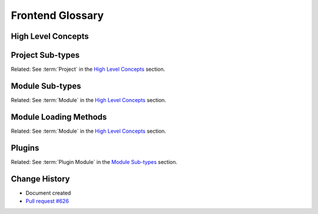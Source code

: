 Frontend Glossary
#################

High Level Concepts
*******************

.. glossary::

  Guest
    A Guest is the :term:`Module` being loaded into a :term:`Site` via module federation.

  Host
    A Host is the :term:`Site` loading a :term:`Module` via module federation.

  Micro-frontend
    Micro-frontend is an industry standard term for small, composable, independently deployed pieces of a frontend. It has a specific and narrower meaning in Open edX's frontend. Open edX's decoupled frontend architecture has been called the "micro-frontend architecture" since 2018 or so, and the ``frontend-app-*`` repositories, specifically, are referred to as "micro-frontends" or "MFEs" for short. They're often called "micro-frontend applications" as well. Some might argue it's a misnomer, as many of our MFEs are quite large. Regardless, MFEs in Open edX refer to our independently deployed, siloed frontends which do not share dependencies, and which may contain one or more distinct parts of the overall frontend.

    To support a cohesive vernacular for our post-MFE architecture (the :term:`Module Architecture`), we propose co-opting "application" to refer to a sub-type of modules - :term:`application modules <Application Module>`. Each of the ``frontend-app-*`` repositories is really a collection of related applications co-located in the repository together because they share code and dependencies unique to their domain. For instance, the modules in the "learning" MFE - course outline, courseware, progress page, dates page, etc. - share a significant amount of code, but may be better thought of as a collection of related apps, not as "the learning app".

    The rest of this glossary reflects the proposed usage of "application".

  Micro-frontend Architecture
    This is the name for the Open edX frontend architecture based on ``frontend-platform``, ``frontend-build``, and independent ``frontend-app-*`` repositories that represent :term:`micro-frontends <Micro-frontend>`. It has been super-ceded by the :term:`Module Architecture`.

  Module
    A piece of code that provides some specific, tightly coupled functionality, and which is loaded into a :term:`Site` via one of several loading mechanisms (:term:`Imported Module`, :term:`Federated Module`, or :term:`Linked Module`) which can happen at buildtime or runtime.

    There are different sub-types of modules, such as :term:`Applications <Application Module>`, :term:`Plugins <Plugin Module>`, :term:`Services <Service Module>`, or :term:`Scripts <Script Module>`.

  Module Architecture
    This is the name for the Open edX frontend architecture based on ``frontend-base``, the :term:`shell`, :term:`module federation`, :term:`application modules <Application Module>`, and :term:`projects <Project>`.

  Module Config
    A Typescript file which represents the module-specific configuration of a :term:`Module` being deployed with module federation. They are found in :term:`Module Projects <Module Project>` or :term:`Implicit Projects <Implicit Project>`.

  Module Federation
    Module federation is a method that allows separate JavaScript builds to share code at runtime, forming a single application, while maintaining build and deployment independence. While not specific to Webpack, the initial `implementation of module federation <https://webpack.js.org/concepts/module-federation/>`_ is in Webpack.

  Module Library
    Module libraries are a collection of related modules co-located in a repository together (``frontend-app-*``) in the :term:`Module Architecture`. As an example, a library might be named ``frontend-app-learning``, and it would contain modules such as courseware, course outline, progress page, and dates page.  A module library may contain :term:`Modules <Module>` of all different subtypes.

    Note that this stands in contrast to how the ``frontend-app-*`` repositories were used in the :term:`Micro-frontend Architecture`.

  Open edX Frontend
    The complete set of interfaces shown to a user of an Open edX instance. Includes at least one independently deployed :term:`Site` and zero or more :term:`Federated Modules <Federated Module>`.

  Project
    A project is a repository representing a buildable and independently deployable portion of an operator's Open edX frontend. Often an operator will just have one project. It contains all the configuration and customization for a deployable part of the frontend. An operator may have multiple projects for a given Open edX frontend if they want to deploy it in multiple, independent pieces. This is common for larger organizations.

    There are two sub-types of Project: :term:`Site Projects <Site Project>` and :term:`Module Projects <Module Project>`.

  Remote
    A remote is module federation's term for an independently deployed bundle of :term:`Modules <Module>` loaded into a :term:`Site`. A remote may contain one or more potential :term:`guests <Guest>`. Module federation relies on the :term:`Host` knowing the location of the remote and its manifest, and uses that information to locate and load individual :term:`Modules <Module>` as :term:`guests <Guest>`.

  Remote Discovery
    Remote discovery is the process of locating :term:`Remotes <Remote>` on the Internet. This can happen at buildtime via the :term:`Site Config`, or it can happen at runtime. An important feature of webpack module federation is that it supports *runtime* remote discovery; other implementations do not. A :term:`Module` that wants to load its own :term:`Modules <Module>` via module federation, for instance, will cause the :term:`Shell` to engage in *runtime* remote discovery after loading the first :term:`Module`.

  Runtime Module Loading
    The capability to load :term:`modules <Module>` at runtime, rather than at buildtime. This allows a frontend system to remain decoupled with respect to its build and deployment, while creating a seamless and more performant experience for users.

  Shared Dependencies
    The capability to share an application's dependencies (such as React or Open edX's Paragon) between independently deployed modules. Sharing dependencies has a significant impact in overall download size for frontend clients.

  Shell
    The shell is the top-level components in a :term:`Site` which visually and logically wrap :term:`Modules <Module>`. The shell also provides shared dependencies used by :term:`Modules <Module>`.

  Site
    An independently deployed portion of the :term:`Open edX Frontend`. A Site renders the header, footer, and loads one or more :term:`Modules <Module>`. A frontend may consist of one Site, or multiple independent Sites, depending on an operator's needs. Navigating between Sites involves a full-page refresh and downloading a new set of dependencies.

  Site Config
    A Typescript file which represents the configuration of a :term:`Site`. It must adhere to the ``SiteConfig`` TypeScript interface. It is *runtime* code. They are found in :term:`Site Projects <Site Project>` or :term:`Implicit Projects <Implicit Project>`.

Project Sub-types
*****************

Related: See :term:`Project` in the `High Level Concepts`_ section.

.. glossary::

  Site Project
    A Site Project is a sub-type of :term:`Project` which represents a :term:`Site`. A Site Project consists of a :term:`Site Config` file, various development files (tsconfig.json, .eslintrc.js, jest.config.js, etc.), and the code and stylesheets that represent an operator's customizations to the :term:`Site`. This will primarily consist of custom :term:`Modules <Module>` to modify or extend the functionality of the :term:`Site`.

  Module Project
    A Module Project represents a group of :term:`Modules <Module>` to be deployed together via module federation. It requires a ``config`` field in ``package.json`` with a ``name`` for the deployment and an ``exposes`` field describing the modules to be federated. It optionally requires a ``module.config.tsx`` file to provide module-specific configuration. Finally, a Module Project must re-export any modules from its dependencies that it wishes provide via module federation.

  Implicit Project
    An implicit project is one that has been created in a ``frontend-app-*`` repository by adding a Site Config or Module Config file to the source code and running the appropriate ``openedx`` CLI command.

Module Sub-types
****************

Related: See :term:`Module` in the `High Level Concepts`_ section.

.. glossary::

  Application Module
    A sub-type of :term:`Module` that represents a logical portion of the UI of a :term:`Site`. A ``frontend-app-*`` repository will contain one or more application modules.

    Application Modules are loaded at a path within a :term:`Site`, such as ``/learning`` or ``/profile``. They are a specialized kind of :term:`Module` fulfilling a core function of the :term:`Open edX Frontend`. They are known, registered entities, and other :term:`Modules <Module>` can query the :term:`Shell` configuration to locate, navigate, or interact with them.

  Plugin Module
    A plugin is a :term:`Module` that adheres to the rules of the frontend plugin framework.  Plugins are optional and must be loaded into a :term:`Plugin Slot`.

  Service Module
    A service module is an implementation of one of the services in frontend-base, such as logging or analytics.

  Script Module
    A script module adds arbitrary functionality or third-party scripts to a :term:`Site` via script tags. They are generally, but not always, non-visual in nature.

Module Loading Methods
**********************

Related: See :term:`Module` in the `High Level Concepts`_ section.

.. glossary::

  Federated Module
    A Federated Module is loaded into a :term:`Site` at runtime via module federation. Federated modules are deployed independently from :term:`Sites <Site>`.

  Imported Module
    An Imported Module is an :term:`Application Module` that has been included in the :term:`Site Config` by, quite literally, being imported into it. These modules are bundled with the :term:`Site` at buildtime. It's generally desirable to lazy load them at runtime to keep initial bundle size small.

  Linked Module
    A linked module is an external website that a :term:`Site` can navigate to. This may be another :term:`Site` as defined in this glossary, or it may just be some other webpage, such as a support portal. Linked Apps are an important architectural option which allows us to do partial or gradual updates of our :term:`Open edX Frontend` by dividing it in pieces. If a frontend needs to migrate through breaking changes in its dependencies, like React or React Router, for instance, we can use this mechanism to split the :term:`Site` in two and migrate :term:`Application Modules <Application Module>` from one :term:`Site` to the other as they update the dependency with the breaking change. It will also allow some :term:`Application Modules <Application Module>` to stay as independently deployed, :term:`legacy MFEs <Micro-frontend>`, for instance. It consists of an identifier for an :term:`Application Module <Application Module>`, and a URL where it's located.

Plugins
*******

Related: See :term:`Plugin Module` in the `Module Sub-types`_ section.

.. glossary::

  Imported Plugin
    An imported plugin is loaded into a :term:`Site` at *buildtime* via the :term:`Site Config`. It does not include a security sandbox around the plugin, though it includes an error boundary.

  Federated Plugin
    A federated plugin is loaded into the :term:`Site` at *runtime* via module federation. It does not include a security sandbox around the plugin, though it includes an error boundary.

  IFrame Plugin
    An iframe plugin is loaded into the :term:`Site` at *runtime* via an iframe. It is the only way to safely load third-party or untrusted code, but should be used sparingly because it impacts performance significantly.

  Plugin Slot
    A designated place in the component hierarchy that will accept :term:`Plugins <Plugin Module>`. Plugin slots have documented layout expectations, configuration requirements, and contextual data that they share with :term:`Plugins <Plugin Module>`.

Change History
**************

* Document created
* `Pull request #626 <https://github.com/openedx/open-edx-proposals/pull/626>`_

